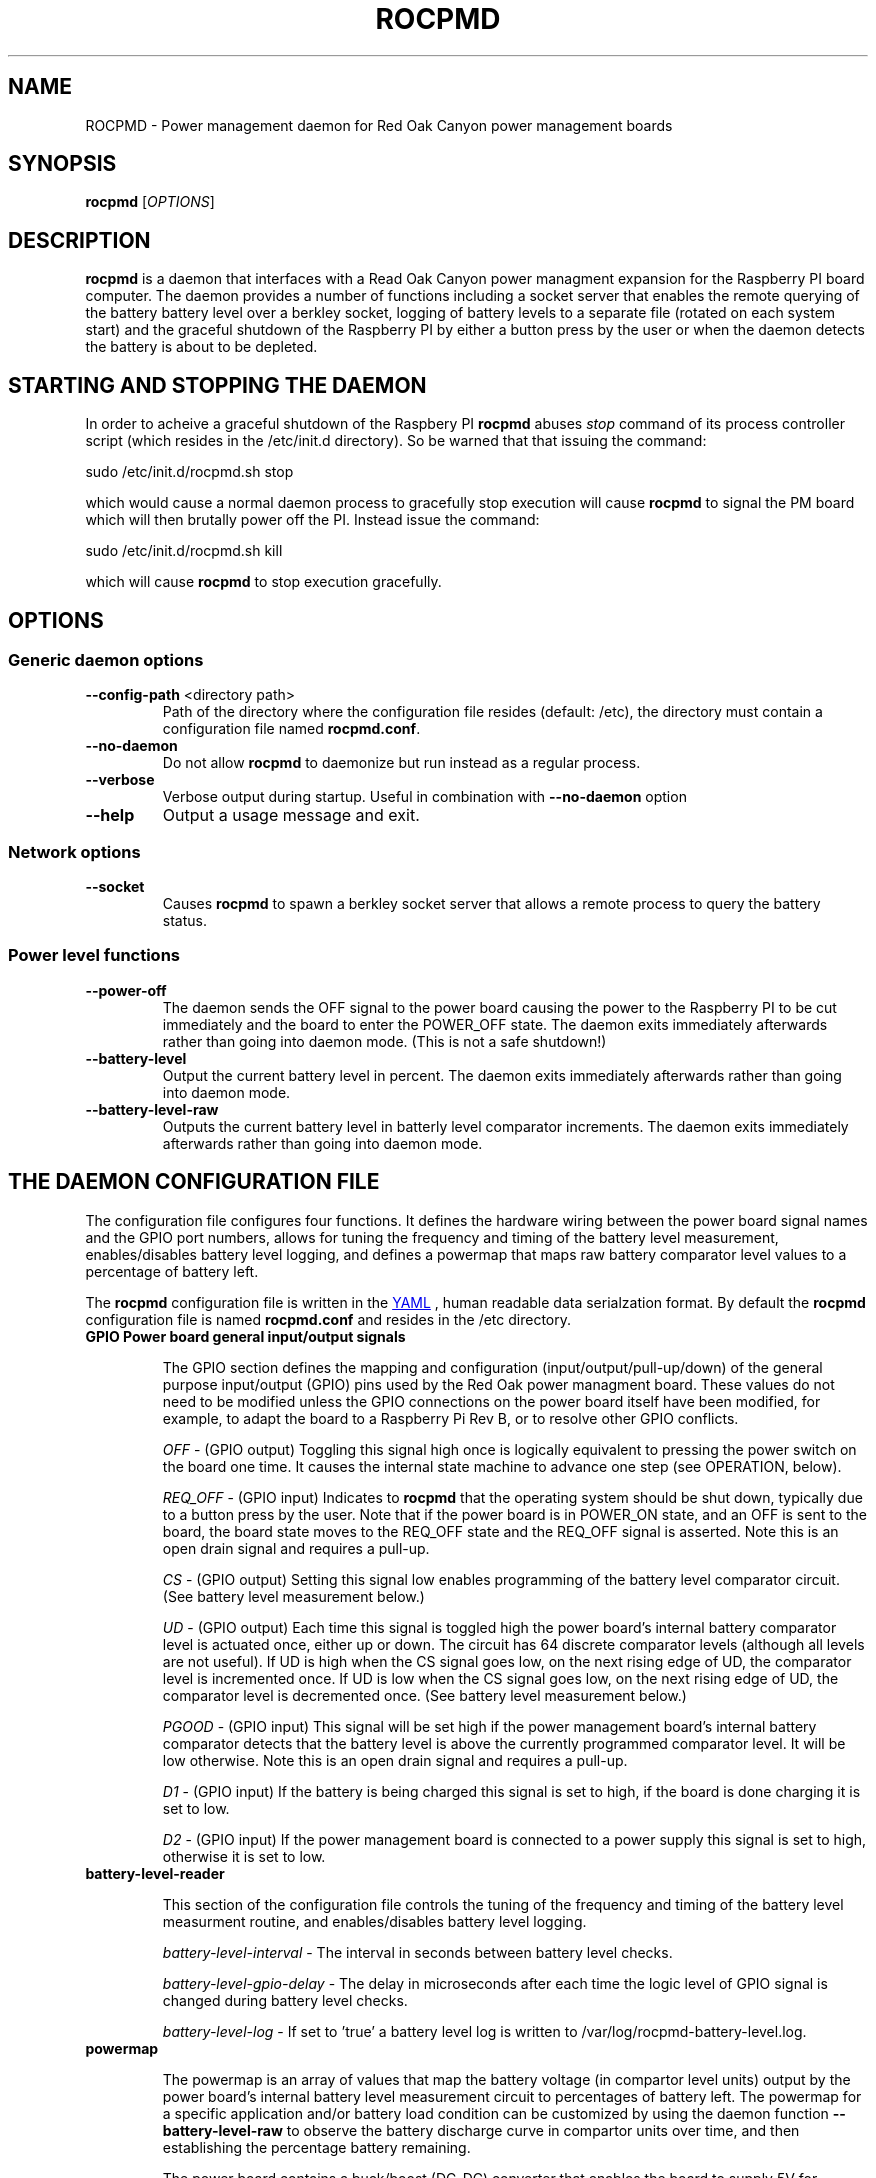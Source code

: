 .if !\n(.g \{\
.   if !\w|\*(lq| \{\
.       ds lq ``
.       if \w'\(lq' .ds lq "\(lq
.   \}
.   if !\w|\*(rq| \{\
.       ds rq ''
.       if \w'\(rq' .ds rq "\(rq
.   \}
.\}
.
.ie \n[.g] .mso www.tmac
.el \{\
. de MTO
\\$2 \(laemail: \\$1 \(ra\\$3
..
. de URL
\\$2 \(laURL: \\$1 \(ra\\$3
..
.\}

.TH ROCPMD 1

.SH NAME
ROCPMD \- Power management daemon for Red Oak Canyon power management boards
.SH SYNOPSIS
.B rocpmd 
[\fIOPTIONS\fR]

.SH DESCRIPTION
\fBrocpmd\fR is a daemon that interfaces with a Read Oak Canyon power managment expansion for the Raspberry PI board computer. The daemon provides a number of functions including a socket server that enables the remote querying of the battery battery level over a berkley socket, logging of battery levels to a separate file (rotated on each system start) and the graceful shutdown of the Raspberry PI by either a button press by the user or when the daemon detects the battery is about to be depleted.

.SH STARTING AND STOPPING THE DAEMON
In order to acheive a graceful shutdown of the Raspbery PI \fBrocpmd\fR abuses \fIstop\fR command of its process controller script (which resides in the /etc/init.d directory). So be warned that that issuing the command:

    sudo /etc/init.d/rocpmd.sh stop

which would cause a normal daemon process to gracefully stop execution will cause \fBrocpmd\fR to signal the PM board which will then brutally power off the PI. Instead issue the command:

    sudo /etc/init.d/rocpmd.sh kill

which will cause \fBrocpmd\fR to stop execution gracefully.

.SH OPTIONS
.SS Generic daemon options

.TP
.BR \fB\-\^\-config-path\fR  " <directory path>"
Path of the directory where the configuration file resides (default: /etc), the directory must contain a configuration file named \fBrocpmd.conf\fR.

.TP
.BR \fB\-\^\-no-daemon\fR
Do not allow \fBrocpmd\fR to daemonize but run instead as a regular process.

.TP
\fB\-\^\-verbose\fR
.BR
Verbose output during startup. Useful in combination with \fB\-\^\-no-daemon\fR option

.TP
.BR \fB\-\^\-help\fR
Output a usage message and exit.

.SS Network options
.TP
.BR \fB\-\^\-socket\fR
Causes \fBrocpmd\fR to spawn a berkley socket server that allows a remote process to query the battery status.

.SS Power level functions
.TP
.BR \fB\-\^\-power-off\fR
The daemon sends the OFF signal to the power board causing the power to the Raspberry PI to be cut immediately and the board to enter the POWER_OFF state. The daemon exits immediately afterwards rather than going into daemon mode. (This is not a safe shutdown!)

.TP
.BR \fB\-\^\-battery-level\fR
Output the current battery level in percent. The daemon exits immediately afterwards rather than going into daemon mode.

.TP
.BR \fB\-\^\-battery-level-raw\fR
Outputs the current battery level in batterly level comparator increments. The daemon exits immediately afterwards rather than going into daemon mode.


.SH "THE DAEMON CONFIGURATION FILE"
The configuration file configures four functions.  It defines the hardware wiring between the power board signal names and the GPIO port numbers, allows for tuning the frequency and timing of the battery level measurement, enables/disables battery level logging, and defines a powermap that maps raw battery comparator level values to a percentage of battery left.
 
The \fBrocpmd\fR configuration file is written in the 
.URL http://en.wikipedia.org/wiki/YAML/ "YAML"
, human readable data serialzation format. By default the \fBrocpmd\fR configuration file is named \fBrocpmd.conf\fR and resides in the /etc directory. 

.TP
.BR "GPIO \fBPower board general input/output signals\fR"

The GPIO section defines the mapping and configuration (input/output/pull-up/down) of the general purpose input/output (GPIO) pins used by the Red Oak power managment board. These values do not need to be modified unless the GPIO connections on the power board itself have been modified, for example, to adapt the board to a Raspberry Pi Rev B, or to resolve other GPIO conflicts. 


\fIOFF\fR \- (GPIO output) Toggling this signal high once is logically equivalent to pressing the power switch on the board one time.  It causes the internal state machine to advance one step (see OPERATION, below).

\fIREQ_OFF\fR \- (GPIO input) Indicates to \fBrocpmd\fR that the operating system should be shut down, typically due to a button press by the user.  Note that if the power board is in POWER_ON state, and an OFF is sent to the board, the board state moves to the REQ_OFF state and the REQ_OFF signal is asserted.  Note this is an open drain signal and requires a pull-up.

\fICS\fR \- (GPIO output) Setting this signal low enables programming of the battery level comparator circuit. (See battery level measurement below.)

\fIUD\fR \- (GPIO output) Each time this signal is toggled high the power board's internal battery comparator level is actuated once, either up or down. The circuit has 64 discrete comparator levels (although all levels are not useful). If UD is high when the CS signal goes low, on the next rising edge of UD, the comparator level is incremented once. If UD is low when the CS signal goes low, on the next rising edge of UD, the comparator level is decremented once. (See battery level measurement below.) 

\fIPGOOD\fR \- (GPIO input) This signal will be set high if the power management board's internal battery comparator detects that the battery level is above the currently programmed comparator level.  It will be low otherwise. Note this is an open drain signal and requires a pull-up.

\fID1\fR \- (GPIO input) If the battery is being charged this signal is set to high, if the board is done charging it is set to low.

\fID2\fR \- (GPIO input) If the power management board is connected to a power supply this signal is set to high, otherwise it is set to low.

.TP 
.B battery-level-reader

This section of the configuration file controls the tuning of the frequency and timing of the battery level measurment routine, and enables/disables battery level logging.

\fIbattery-level-interval\fR \- The interval in seconds between battery level checks.

\fIbattery-level-gpio-delay\fR \- The delay in microseconds after each time the logic level of GPIO signal is changed during battery level checks. 

\fIbattery-level-log\fR \- If set to 'true' a battery level log is written to /var/log/rocpmd-battery-level.log.

.TP
.B powermap
.br

The powermap is an array of values that map the battery voltage (in compartor level units) output by the power board's internal battery level measurement circuit to percentages of battery left.  The powermap for a specific application and/or battery load condition can be customized by using the daemon function \fB\-\^\-battery-level-raw\fR to observe the battery discharge curve in compartor units over time, and then establishing the percentage battery remaining. 

The power board contains a buck/boost (DC-DC) converter that enables the board to supply 5V for battery volages that vary between 4.2V and 2.7V.  Before modifying the map, or using a battery other than the one shipped with the power board, the user should uderstand the total system current load at 5V (ie, the system power) and ensure that when the battery is in a low voltage state (ie, at 2.7V) the current does not exceed the battery's specifications or discharge rate (current = power/(2.7V * .85)). (The .85 factor is to account for the conveter efficiency.) 

.SH "OPERATION"

.TP 

.TP
\fBThe Power Board State Machine\fR
The power functions of the Red Oak Canyon power management board is a simple state machine controlled by the OFF signal or the power button on the board. 
The state machine has three states \fBPOWER_OFF\fR, \fBPOWER_ON\fR, and \fBREQ_OFF\fR: 
.br
.BR
\fB    POWER_OFF\fR \-\-[button press]\-\-> \fBPOWER_ON\fR \-\-[button press or OFF toggled high]\-\->
.BR
\fB    REQ_OFF\fR \-\-[putton press or OFF toggled high]\-\-> \fBPOWER_OFF\fR

.TP
\fBPowering on the Raspberry Pi\fR
.br
With the device powered off the user presses the momentary on/off button causing the power management board move to the \fBPOWER_ON\fR state and supply power to the Raspberry PI, which then boots by power-on-reset. 

.TP
\fBUser initiated shutdown by button\fR
.br
When the Raspberry Pi is powered, if the user presses the momentary on/off button, the power board progresses to the \fBREQ_OFF\fR state and asserts the REQ_OFF signal to the Raspberry PI. 

REQ_OFF is monitored by the \fBrocpmd\fR daemon.  When it detects that the signal went high, it initiates a graceful shutdown of the Linux operating system. As a final step in the shutdown sequence, an instance of the daemon running in command mode asserts a final OFF signal to the power management board causing it to progress from \fBREQ_OFF\fR to the \fBPOWER_OFF\fR state and cut power to the Raspberry PI. 

.TP
\fBAutomatic shutdown due to low battery level\fR
.br
When the \fBrocpmd\fR daemon detects a low battery condition via the battery level test, it initiates a safe shutdown of the Linux operating system via the system shutdown command.   As a final step to the shutdown squence, the \fBrocpmd\fR daemon running in command mode asserts the OFF signal twice to advance the state machine from \fBPOWER_ON\fR, through the \fBREQ_OFF\fR state, to the \fBPOWER_OFF\fR state and cut power to the Raspberry PI. 

.TP
\fBUser initiated shutdown Shutdown command\fR
.br
If the OS is shutdown using the shutdown -h -P now  command, the system will shutdown.   As a final step to the shutdown squence, the \fBrocpmd\fR daemon running in command mode asserts the OFF signal twice to advance the state machine from \fBPOWER_ON\fR, through the \fBREQ_OFF\fR state, to the \fBPOWER_OFF\fR state and cut power to the Raspberry PI. 

.TP
\fBEmergency Manual Shutdown\fR
.br
If, after pressing the momentary on/off button, the power to the Raspberry PI is not eventuall cut for some reason (for example because it never received the OFF signal from \fBrocpmd\fR) a second button press will cut the power to the Raspberry PI immediately.  This is not a safe shutdown.

.TP
\fBHow the daemon performs a battery level test\fR
.br
To check the battery level \fBrocpmd\fR first resets the board comparator by setting the UD signal high, then (sequentially) setting the CS signal low, and then toggling the UD signal 64 times. After 64 UD pulses, the CS signal is set high again.  This ensures the battery level comparator is set to a known condition (railed). 

To establish the battery level, the UD signal is set low, then the CS signal is set to low, and the UD signal is toggled until PGOOD signal changes from high to low.  The CS signal is then set high. The number of UD pulses required for the PGOOD signal to go low (the raw value) is then mapped to a percentage battery remaining using the power level map array that \fBrocpmd\fR read from the configuration file.



.SS SEE ALSO
The project source code can be obtained at 
.URL https://github.com/readoakcanyon/HATPowerBoard/ "GitHub"

